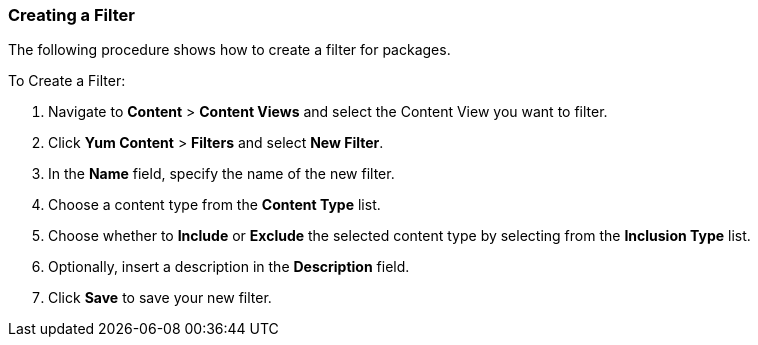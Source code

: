 [[sect-Red_Hat_Satellite-Managing_Hosts-Creating_a_Filter]]
===  Creating a Filter

The following procedure shows how to create a filter for packages.

[[proc-Red_Hat_Satellite-Managing_Hosts-Creating_a_Filter-To_Create_a_Filter]]
To Create a Filter:

. Navigate to *Content* > *Content Views* and select the Content View you want to filter.
. Click *Yum Content* > *Filters* and select *New Filter*.
. In the *Name* field, specify the name of the new filter.
. Choose a content type from the *Content Type* list.
. Choose whether to *Include* or *Exclude* the selected content type by selecting from the *Inclusion Type* list.
. Optionally, insert a description in the *Description* field.
. Click *Save* to save your new filter.

